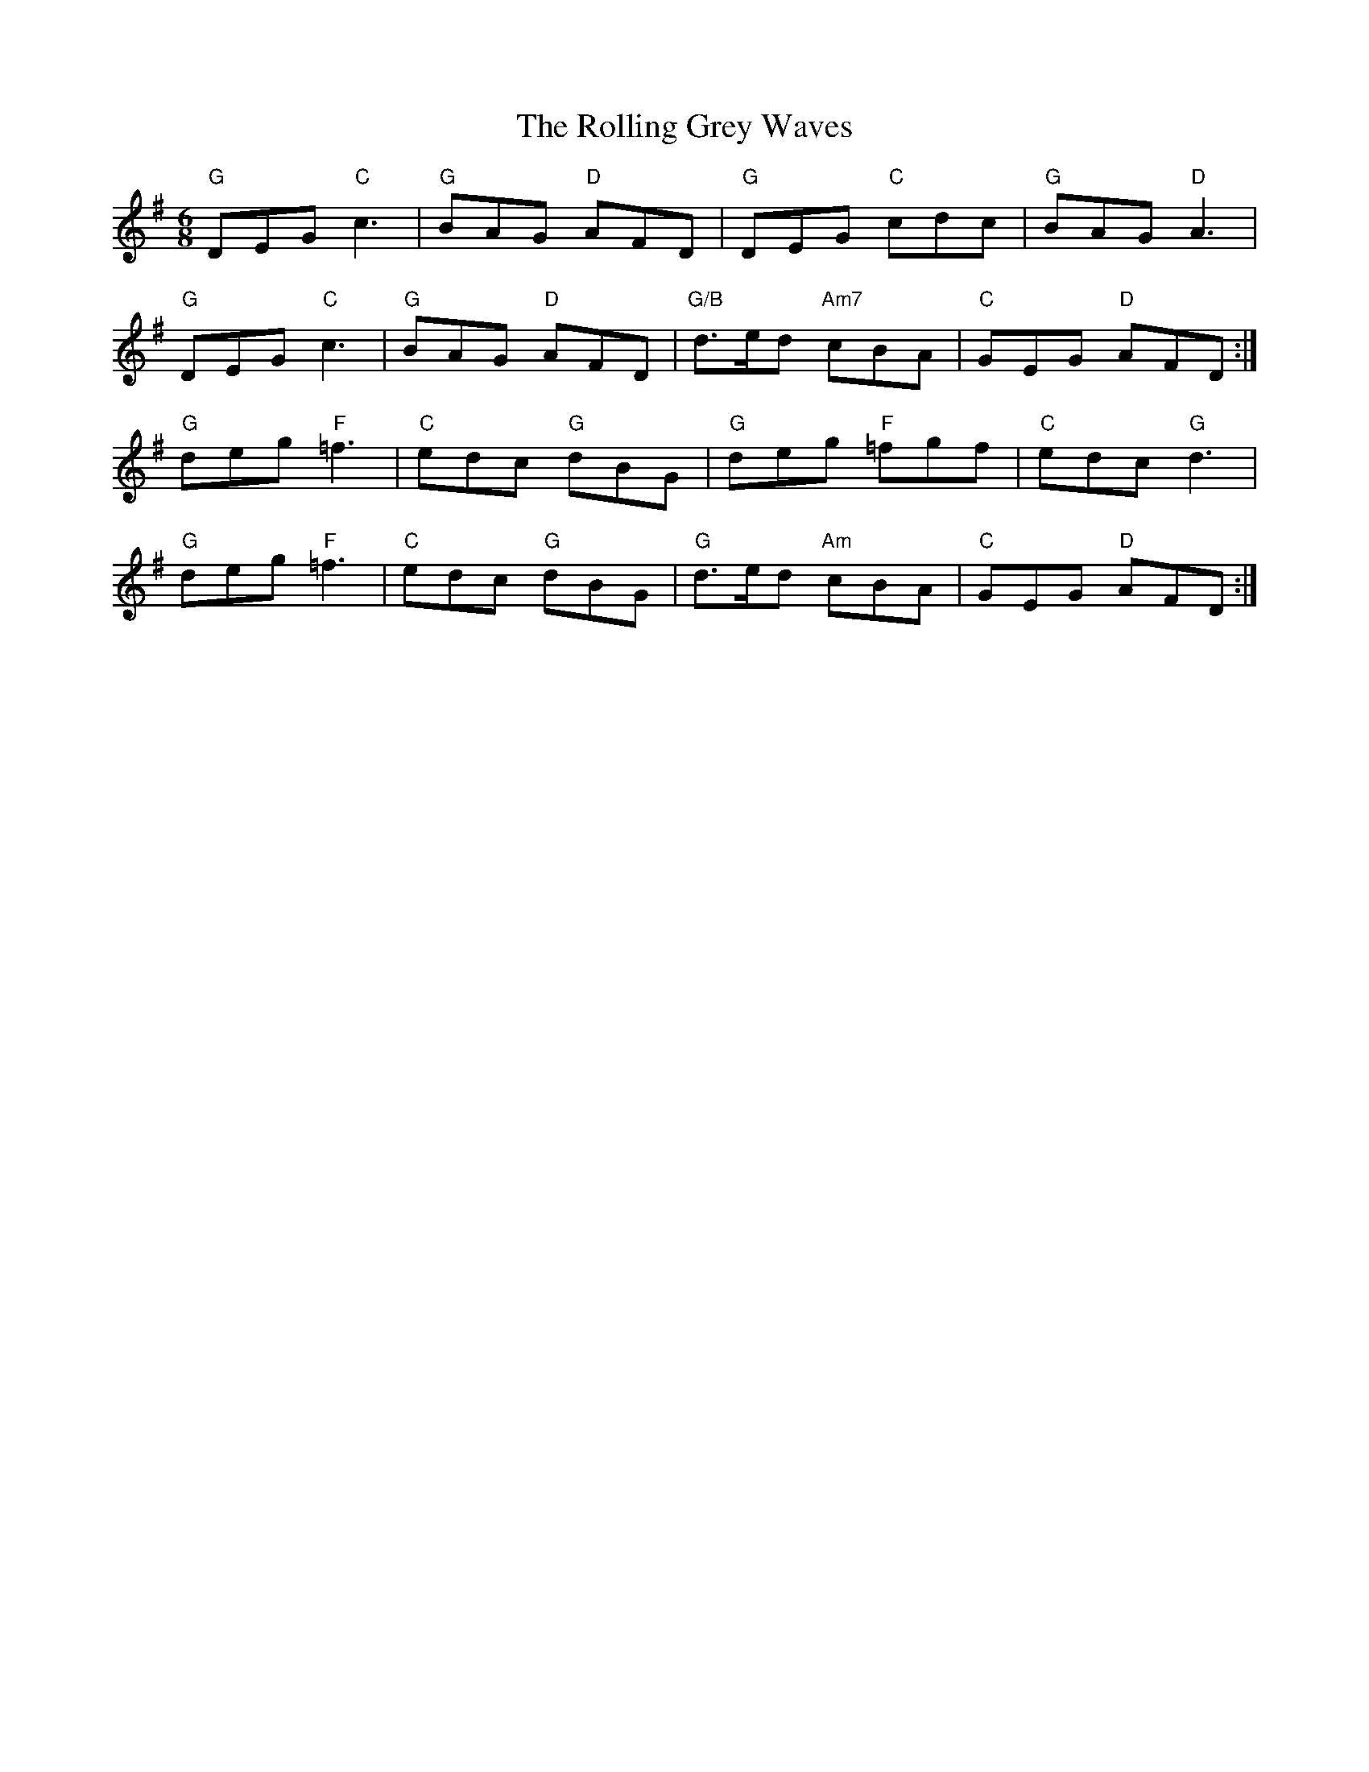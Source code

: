 X: 35043
T: Rolling Grey Waves, The
R: jig
M: 6/8
K: Gmajor
"G" DEG "C" c3|"G" BAG "D" AFD|"G" DEG "C" cdc|"G" BAG "D" A3|
"G" DEG "C" c3|"G" BAG "D" AFD|"G/B" d>ed "Am7" cBA|"C" GEG "D" AFD:|
"G" deg "F" =f3|"C" edc "G" dBG|"G" deg "F" =fgf|"C" edc "G" d3|
"G" deg "F" =f3|"C" edc "G" dBG|"G" d>ed "Am" cBA|"C" GEG "D" AFD:|

